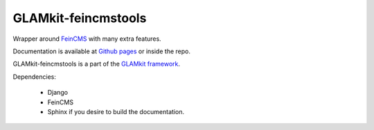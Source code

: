 ====================
GLAMkit-feincmstools
====================

Wrapper around `FeinCMS <http://github.com/matthiask/feincms>`_ with many extra features.

Documentation is available at `Github pages <http://ixc.github.com/glamkit-feincmstools>`_ or
inside the repo.

GLAMkit-feincmstools is a part of the `GLAMkit framework <http://glamkit.org/>`_.

Dependencies:

  - Django
  - FeinCMS
  - Sphinx if you desire to build the documentation.

